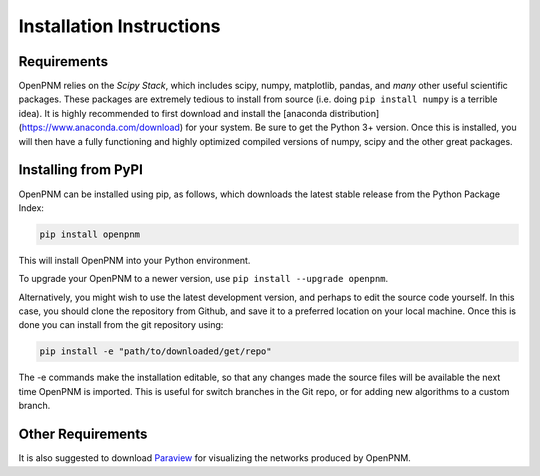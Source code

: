 .. _installation:

================================================================================
Installation Instructions
================================================================================

--------------------------------------------------------------------------------
Requirements
--------------------------------------------------------------------------------

OpenPNM relies on the *Scipy Stack*, which includes scipy, numpy, matplotlib, pandas, and *many* other useful scientific packages.  These packages are extremely tedious to install from source (i.e. doing ``pip install numpy`` is a terrible idea).  It is highly recommended to first download and install the [anaconda distribution](https://www.anaconda.com/download) for your system.  Be sure to get the Python 3+ version.  Once this is installed, you will then have a fully functioning and highly optimized compiled versions of numpy, scipy and the other great packages.

--------------------------------------------------------------------------------
Installing from PyPI
--------------------------------------------------------------------------------

OpenPNM can be installed using pip, as follows, which downloads the latest stable release from the Python Package Index:

.. code-block:: python

    pip install openpnm

This will install OpenPNM into your Python environment.

To upgrade your OpenPNM to a newer version, use ``pip install --upgrade openpnm``.

Alternatively, you might wish to use the latest development version, and perhaps to edit the source code yourself.  In this case, you should clone the repository from Github, and save it to a preferred location on your local machine.  Once this is done you can install from the git repository using:

.. code-block:: python

    pip install -e "path/to/downloaded/get/repo"

The -e commands make the installation editable, so that any changes made the source files will be available the next time OpenPNM is imported.  This is useful for switch branches in the Git repo, or for adding new algorithms to a custom branch.

--------------------------------------------------------------------------------
Other Requirements
--------------------------------------------------------------------------------
It is also suggested to download `Paraview <http://www.paraview.org/>`_ for visualizing the networks produced by OpenPNM.
